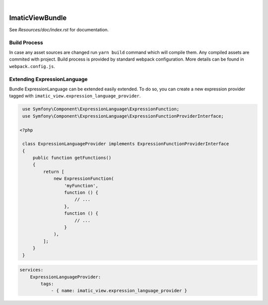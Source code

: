 .. image:: https://secure.travis-ci.org/imatic/view-bundle.png?branch=master
   :alt: Build Status
   :target: http://travis-ci.org/imatic/view-bundle
|
.. image:: https://img.shields.io/badge/License-MIT-yellow.svg
   :alt: License: MIT
   :target: LICENSE

ImaticViewBundle
================

See *Resources/doc/index.rst* for documentation.

Build Process
-------------

In case any asset sources are changed run ``yarn build`` command which will compile them.
Any compiled assets are commited with project. Build process is provided by standard webpack configuration.
More details can be found in ``webpack.config.js``.

Extending ExpressionLanguage
----------------------------

Bundle ExpressionLanguage can be extended easily extended. To do so, you can create a new expression provider tagged
with ``imatic_view.expression_language_provider``.

.. sourcecode:: php

    use Symfony\Component\ExpressionLanguage\ExpressionFunction;
    use Symfony\Component\ExpressionLanguage\ExpressionFunctionProviderInterface;

   <?php

    class ExpressionLanguageProvider implements ExpressionFunctionProviderInterface
    {
        public function getFunctions()
        {
            return [
                new ExpressionFunction(
                    'myFunction',
                    function () {
                        // ...
                    },
                    function () {
                        // ...
                    }
                ),
            ];
        }
    }

.. sourcecode:: yaml

   services:
       ExpressionLanguageProvider:
           tags:
               - { name: imatic_view.expression_language_provider }
